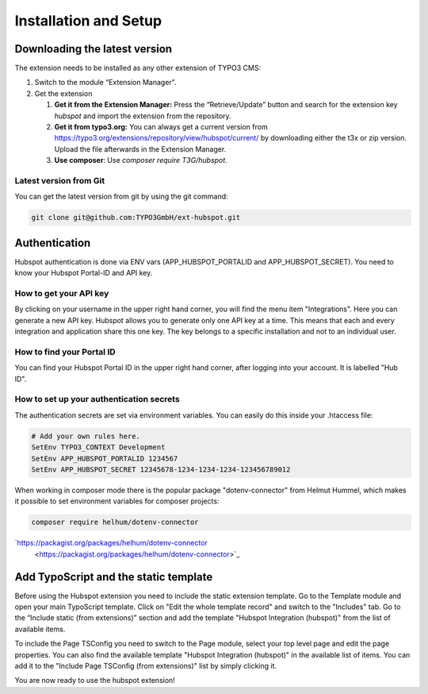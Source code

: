 Installation and Setup
======================

Downloading the latest version
------------------------------

The extension needs to be installed as any other extension of TYPO3 CMS:

#. Switch to the module “Extension Manager”.

#. Get the extension

   #. **Get it from the Extension Manager:** Press the “Retrieve/Update”
      button and search for the extension key *hubspot* and import the
      extension from the repository.

   #. **Get it from typo3.org:** You can always get a current version from
      `https://typo3.org/extensions/repository/view/hubspot/current/
      <https://typo3.org/extensions/repository/view/hubspot/current/>`_ by
      downloading either the t3x or zip version. Upload
      the file afterwards in the Extension Manager.

   #. **Use composer**: Use `composer require T3G/hubspot`.

Latest version from Git
^^^^^^^^^^^^^^^^^^^^^^^
You can get the latest version from git by using the git command:

.. code-block:: bash

   git clone git@github.com:TYPO3GmbH/ext-hubspot.git

Authentication
--------------

Hubspot authentication is done via ENV vars (APP_HUBSPOT_PORTALID and
APP_HUBSPOT_SECRET). You need to know your Hubspot Portal-ID and API key.

How to get your API key
^^^^^^^^^^^^^^^^^^^^^^^

By clicking on your username in the upper right hand corner, you will find
the menu item "Integrations". Here you can generate a new API key. Hubspot
allows you to generate only one API key at a time. This means that each and
every integration and application share this one key. The key belongs to a
specific installation and not to an individual user.

How to find your Portal ID
^^^^^^^^^^^^^^^^^^^^^^^^^^

You can find your Hubspot Portal ID in the upper right hand corner, after
logging into your account. It is labelled "Hub ID".

How to set up your authentication secrets
^^^^^^^^^^^^^^^^^^^^^^^^^^^^^^^^^^^^^^^^^

The authentication secrets are set via environment variables. You can
easily do this inside your .htaccess file:


.. code-block:: bash

   # Add your own rules here.
   SetEnv TYPO3_CONTEXT Development
   SetEnv APP_HUBSPOT_PORTALID 1234567
   SetEnv APP_HUBSPOT_SECRET 12345678-1234-1234-1234-123456789012

When working in composer mode there is the popular package "dotenv-connector"
from Helmut Hummel, which makes it possible to set environment variables for
composer projects:

.. code-block:: bash

   composer require helhum/dotenv-connector

`https://packagist.org/packages/helhum/dotenv-connector
      <https://packagist.org/packages/helhum/dotenv-connector>`_

Add TypoScript and the static template
--------------------------------------

Before using the Hubspot extension you need to include the static extension
template. Go to the Template module and open your main TypoScript template.
Click on "Edit the whole template record" and switch to the "Includes" tab.
Go to the “Include static (from extensions)” section and add the template
"Hubspot Integration (hubspot)" from the list of available items.

To include the Page TSConfig you need to switch to the Page module, select
your top level page and edit the page properties. You can also find the
available template "Hubspot Integration (hubspot)" in the available list of
items. You can add it to the "Include Page TSConfig (from extensions)" list
by simply clicking it.

You are now ready to use the hubspot extension!
